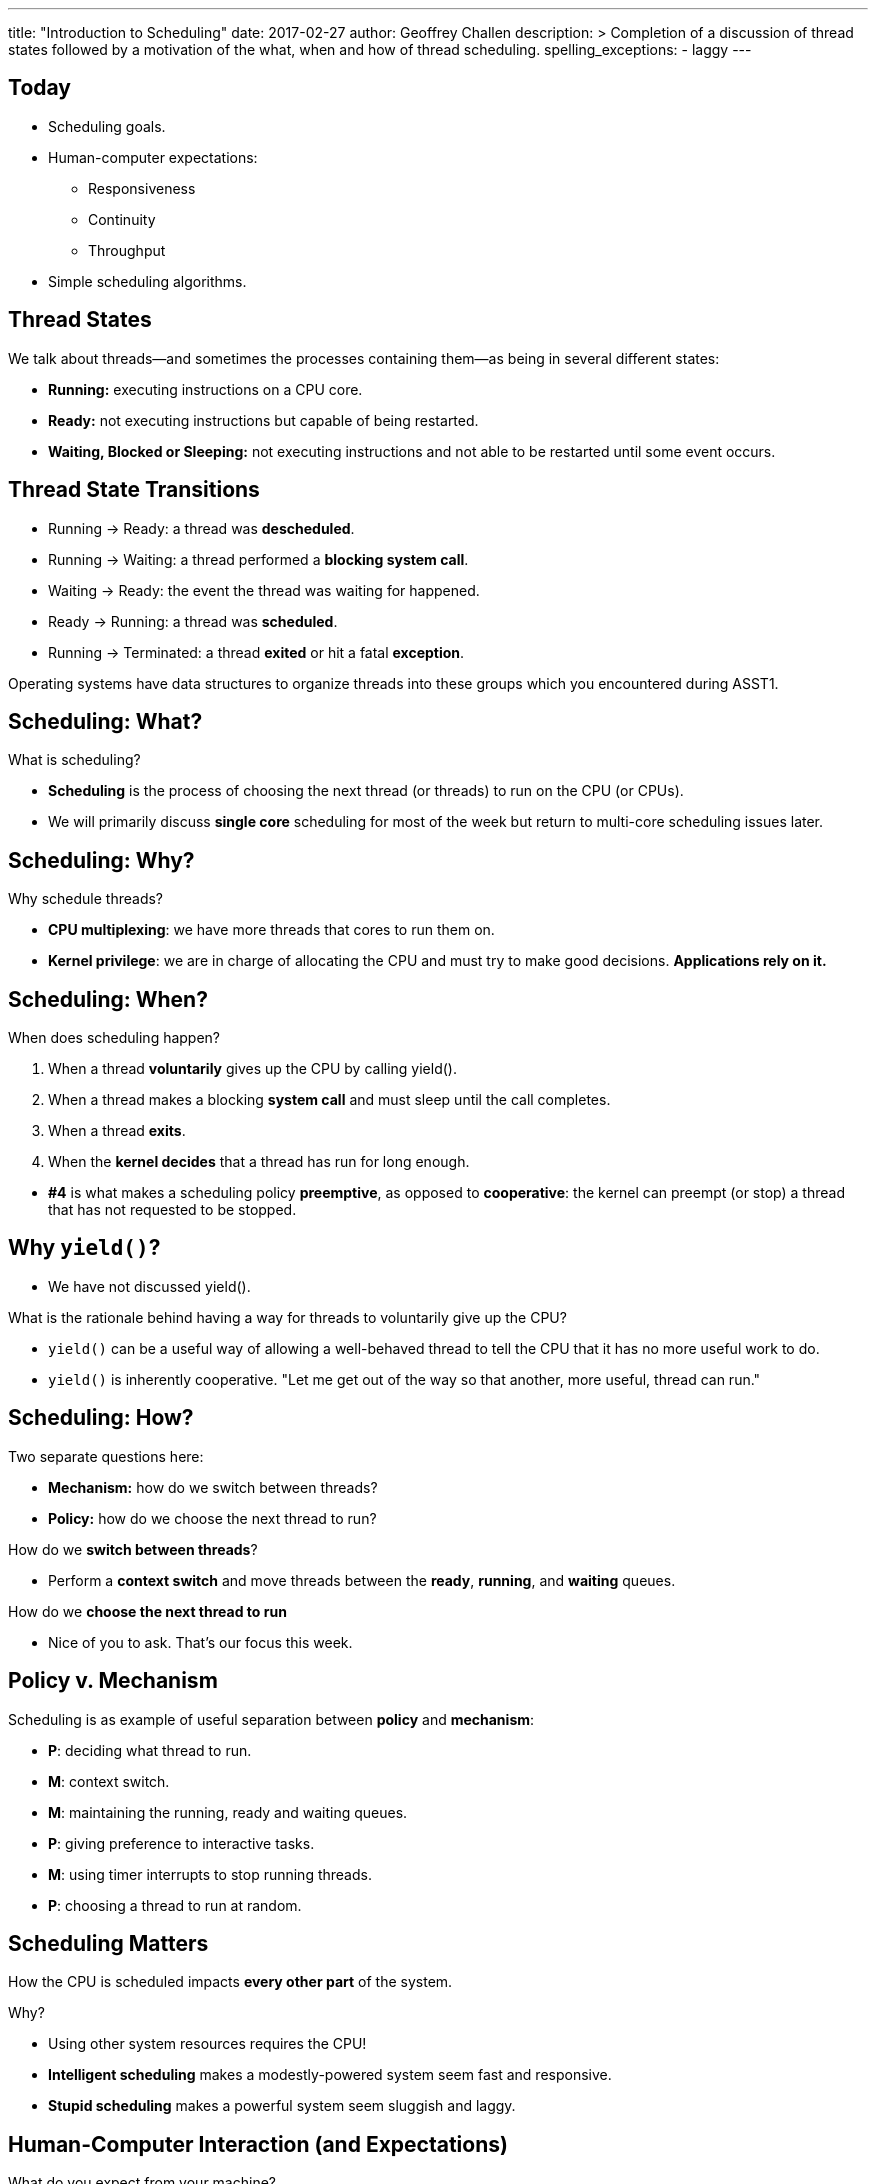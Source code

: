 ---
title: "Introduction to Scheduling"
date: 2017-02-27
author: Geoffrey Challen
description: >
  Completion of a discussion of thread states followed by a motivation of the
  what, when and how of thread scheduling.
spelling_exceptions:
  - laggy
---
[.nooutline]
== Today

* Scheduling goals.
* Human-computer expectations:
** Responsiveness
** Continuity
** Throughput
* Simple scheduling algorithms.

== Thread States

[.slider]
.We talk about threads—and sometimes the processes containing them—as being in several different states:
* *Running:* executing instructions on a CPU core.
* *Ready:* not executing instructions but capable of being restarted.
* *Waiting, Blocked or Sleeping:* not executing instructions and not
able to be restarted until some event occurs.

== Thread State Transitions

[.slider]
* Running → Ready: [.slide]#a thread was *descheduled*.#
* Running → Waiting: [.slide]#a thread performed a *blocking system call*.#
* Waiting → Ready: [.slide]#the event the thread was waiting for happened.#
* Ready → Running: [.slide]#a thread was *scheduled*.#
* Running → Terminated: [.slide]#a thread *exited* or hit a fatal
*exception*.#

[.slider]
--
Operating systems have data structures to organize threads into these
groups which you encountered during ASST1.
--

== Scheduling: What?

[.slider]
.What is scheduling?
* *Scheduling* is the process of choosing the next thread (or threads)
to run on the CPU (or CPUs).
* We will primarily discuss *single core* scheduling for most of the
week but return to multi-core scheduling issues later.

== Scheduling: Why?

[.slider]
.Why schedule threads?
* *CPU multiplexing*: we have more threads that cores to run them on.
* *Kernel privilege*: we are in charge of allocating the CPU and must
try to make good decisions. *Applications rely on it.*

== Scheduling: When?

[.slider]
.When does scheduling happen?
. When a thread *voluntarily* gives up the CPU by calling yield().
. When a thread makes a blocking *system call* and must sleep until
the call completes.
. When a thread *exits*.
. When the *kernel decides* that a thread has run for long enough.

[.slider]
* *#4* is what makes a scheduling policy *preemptive*, as opposed to
*cooperative*: the kernel can preempt (or stop) a thread that has not
requested to be stopped.

== Why `yield()`?

[.slider]
* We have not discussed yield().

[.slider]
.What is the rationale behind having a way for threads to voluntarily give up the CPU?
* `yield()` can be a useful way of allowing a well-behaved thread to tell
the CPU that it has no more useful work to do.
* `yield()` is inherently cooperative. "Let me get out of the way so that
another, more useful, thread can run."

== Scheduling: How?

[.slider]
.Two separate questions here:
* *Mechanism:* how do we switch between threads?
* *Policy:* how do we choose the next thread to run?

[.slider]
.How do we *switch between threads*?
* Perform a *context switch* and move threads between the *ready*,
*running*, and *waiting* queues.

[.slider]
.How do we *choose the next thread to run*
* Nice of you to ask. That's our focus this week.

== Policy v. Mechanism

[.slider]
.Scheduling is as example of useful separation between *policy* and *mechanism*:
* [.slide]*P*: deciding what thread to run.
* [.slide]*M*: context switch.
* [.slide]*M*: maintaining the running, ready and waiting queues.
* [.slide]*P*: giving preference to interactive tasks.
* [.slide]*M*: using timer interrupts to stop running threads.
* [.slide]*P*: choosing a thread to run at random.

== Scheduling Matters

How the CPU is scheduled impacts *every other part* of the system.
[.slider]
.Why?
* Using other system resources requires the CPU!

[.slider]
* *Intelligent scheduling* makes a modestly-powered system seem fast and responsive.
* *Stupid scheduling* makes a powerful system seem sluggish and laggy.

== Human-Computer Interaction (and Expectations)

[.slider]
.What do you expect from your machine?
* *Respond* (Click)
* *Continue* (Watch, or active waiting)
* *Finish* (Expect, or passive waiting)

== Respond (Click)

*Responsiveness*: when you give the computer and instruction, or input, it
*responds in a timely manner*.

[.slider]
* It may not *finish*, but at least you know it has *started* (or
understood).

[.slider]
--
Most of what we do with computers consists of responsive tasks. This
is *using* a computer, and what makes computers different from
television.
--

[.slider]
.Examples of responsive tasks:
* Web browsing: when a link is clicked, retrieve the web page.
* Editing: when I enter text at the keyboard, place it at the cursor.
* Chatting: when I hit send, transmit the text to my chat partner.

== Continue (Watch)

*Continuity*: when you ask the computer to perform a continuous task it does so smoothly.

[.slider]
* Continuity implies *active waiting*: you are not interacting with the
computer, but you are expecting it to continue to perform a task you
have initiated.

[.slider]
--
As computers have started to deliver media, this function is
*increasingly important*.
--

[.slider]
.Examples of continuous tasks:
* Blinking a cursor.
* Playing music or a movie.
* Stupid (!) web animations.

== Finish (Expect)

*Completion*: when we ask to the computer to perform a task—or it
performs one on our behalf—that we expect to take a long time, we want
it to complete eventually.

[.slider]
* Completion implies *passive waiting*: you are asking the computer to
continue to deliver interactive performance while working on your
long-running task. (We also consider these *background* tasks.)
* Unlike responsive and continuous task, background tasks may *not be
user initiated.*

[.slider]
.Examples of background tasks:
* Performing a system backup.
* Indexing files on my computer.

== Click, Watch, Expect

Many applications *combine* all three system expectations.

[.slider]
.Music player:
* *Click*: [.slide]#change tracks.#
* *Watch*: [.slide]#play the selected track.#
* *Finish*: [.slide]#update album artwork.#

[.slider]
.Web browser:
* *Click*: [.slide]#follow a link.#
* *Watch*: [.slide]#play web video.#
* *Finish*: [.slide]#index search history.#

[.small]
== Conflicting Goals

Scheduling is a balance between *meeting deadlines* and *optimizing
resource allocation*:

[.slider]
* Optimal resource allocation: carefully allocate tasks so that all
resources are constantly in used.
* Meeting deadlines: drop everything and do this *now*!

[.slide]
--
Responsiveness and continuity require meeting deadlines—unpredictable or
predictable:
--

[.slider]
* *Responsiveness* → unpredictable deadlines. "When the user moves the
mouse I need to be ready to redraw the cursor."
* *Continuity* → predictable deadlines. "Every 5 ms I need to write more
data to the sound card buffer."

[.slide]
--
Throughput requires careful resource allocation:
--

[.slider]
* *Throughput* → optimal resource allocation. "I should really give the
backup process more resources so that it can finish overnight."

== Deadlines Win

[.slider]
.Humans are sensitive to *responsiveness* and *continuity*.
* We don't notice resource allocation (as much).

[.slider]
* *Heard:* [.slide]#"My computer feels slow."#
* *Unheard:* [.slide]#"My computer is not using all of its RAM."#

[.slider]
.*Why*
* Poor responsiveness or continuity wastes *our time*! ("The mouse
jumped all over and I couldn't click anywhere.", "The movie kept
stalling and I couldn't watch it.")
* Poor throughput usually just wastes computer time. ("The backup took
12 hours but I was sleeping.")

== Scheduling Goals

(Or, *how to evaluate schedulers*.)

[.slider]
* How well does it meet deadlines—unpredictable or predictable?
* How completely does it allocate system resources?
** No point having idle CPU, memory, or disk bandwidth when something
useful could be happening.

[.slider]
.On human-facing systems, deadlines (or *interactivity*) usually wins. Why?
* Your time is more valuable than your computer's.

== (Aside) Realtime Scheduling

We have established that deadlines are important to human-facing
systems. This is mainly because systems that don't meet deadlines are
*annoying*. ("Buffering...", "Buffering...", etc.)

[.slider]
.There are other classes of systems where the failure to meet deadlines can be *fatal*.
* "I meant to get around to running the motion_stop task 1 s ago, but I
didn't quite make it. And...[.slied]#the robot rolled off of the cliff.#

== Scheduling Principles: Questions?

[.nooutline]
== Next Time

* Simple scheduling algorithms.
